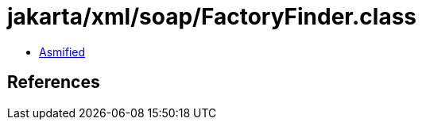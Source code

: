 = jakarta/xml/soap/FactoryFinder.class

 - link:FactoryFinder-asmified.java[Asmified]

== References

